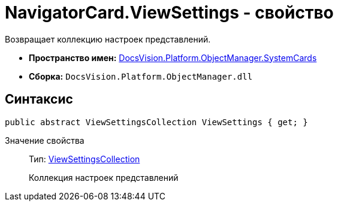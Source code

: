 = NavigatorCard.ViewSettings - свойство

Возвращает коллекцию настроек представлений.

* *Пространство имен:* xref:api/DocsVision/Platform/ObjectManager/SystemCards/SystemCards_NS.adoc[DocsVision.Platform.ObjectManager.SystemCards]
* *Сборка:* `DocsVision.Platform.ObjectManager.dll`

== Синтаксис

[source,csharp]
----
public abstract ViewSettingsCollection ViewSettings { get; }
----

Значение свойства::
Тип: xref:api/DocsVision/Platform/ObjectManager/SystemCards/ViewSettingsCollection_CL.adoc[ViewSettingsCollection]
+
Коллекция настроек представлений
